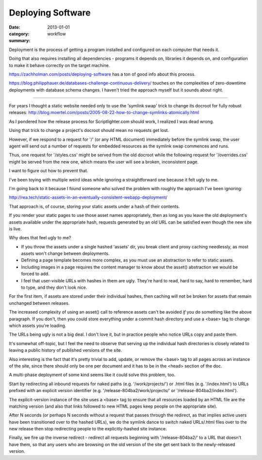 Deploying Software
==================

:date: 2013-01-01
:category: workflow
:summary:

Deployment is the process of getting a program installed and configured on
each computer that needs it.

Doing that also requires installing all dependencies - programs it depends on,
libraries it depends on, and configuration to make it behave correctly on the
target machine.

https://zachholman.com/posts/deploying-software has a ton of good info about
this process.

https://blog.philipphauer.de/databases-challenge-continuous-delivery/ touches
on the complexities of zero-downtime deployments with database schema changes.
I haven't tried the approach myself but it sounds about right.

------------------

For years I thought a static website needed only to use the 'symlink swap'
trick to change its docroot for fully robust releases:
http://blog.moertel.com/posts/2005-08-22-how-to-change-symlinks-atomically.html

As I pondered how the release process for Scriptlighter.com should work, I
realized I was dead wrong.

Using that trick to change a project's docroot should mean no requests get
lost.

However, if we respond to a request for '/' (or any HTML document) immediately
before the symlink swap, the user agent will send out a number of requests for
embedded resources as the symlink swap commences and runs.

Thus, one request for '/styles.css' might be served from the old docroot while
the following request for '/overrides.css' might be served from the new one,
which means the user will see a broken, inconsistent page.

I want to figure out how to prevent that.

I've been toying with multiple weird ideas while ignoring a straightforward one
because it felt ugly to me.

I'm going back to it because I found someone who solved the problem with
roughly the approach I've been ignoring:

http://rea.tech/static-assets-in-an-eventually-consistent-webapp-deployment/

That approach is, of course, storing your static assets under a hash of their
contents.

If you render your static pages to use those asset names appropriately, then as
long as you leave the old deployment's assets available under the appropriate
hash, requests generated by an old URL can be satisfied even though the new
site is live.

Why does that feel ugly to me?

- If you throw the assets under a single hashed 'assets' dir, you break client
  and proxy caching needlessly, as most assets won't change between
  deployments.

- Defining a page template becomes more complex, as you must use an abstraction
  to refer to static assets.

- Including images in a page requires the content manager to know about the
  asset() abstraction we would be forced to add.

- I feel that user-visible URLs with hashes in them are ugly. They're hard to
  read, hard to say, hard to remember, hard to type, and they don't look nice.

For the first item, if assets are stored under their individual hashes, then
caching will not be broken for assets that remain unchanged between releases.

The increased complexity of using an asset() call to reference assets can't be
avoided *if* you do something like the above paragraph. If you don't, then you
could store everything under a commit hash directory and use a <base> tag to
change which assets you're loading.

The URLs being ugly is not a big deal. I don't love it, but in practice people
who notice URLs copy and paste them.



It's somewhat off-topic, but I feel the need to observe that serving up the
individual hash directories is closely related to leaving a public history of
published versions of the site.

Also interesting is the fact that it's pretty trivial to add, update, or remove
the <base> tag to all pages across an instance of the site, since there should
only be one per document and it has to be in the <head> section of the doc.




A multi-phase deployment of some kind seems like it could solve this problem,
too.

Start by redirecting all inbound requests for naked paths (e.g.
'/work/projects/') or .html files (e.g. '/index.html') to URLs prefixed with an
explicit version identifier (e.g. '/release-804ba2/work/projects/' or
'/release-804ba2/index.html').

The explicit-version instance of the site uses a <base> tag to ensure that all
resources loaded by an HTML file are the matching version (and also that links
followed to new HTML pages keep people on the appropriate site).

After N seconds (or perhaps N seconds without a request that passes through the
redirect, as that implies active users have been transitioned over to the
hashed URLs), we do the symlink dance to switch naked URLs/.html files over to
the new release then stop redirecting people to the explicitly-hashed site
instance.

Finally, we fire up the inverse redirect - redirect all requests beginning with
'/release-804ba2/' to a URL that doesn't have them, so that any users who are
browsing on the old version of the site get sent back to the newly-released
version.
